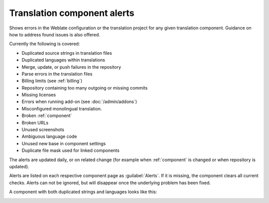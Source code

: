 .. _alerts:

Translation component alerts
============================

Shows errors in the Weblate configuration or the translation project for any given translation component.
Guidance on how to address found issues is also offered.

Currently the following is covered:

* Duplicated source strings in translation files
* Duplicated languages within translations
* Merge, update, or push failures in the repository
* Parse errors in the translation files
* Billing limits (see :ref:`billing`)
* Repository containing too many outgoing or missing commits
* Missing licenses
* Errors when running add-on (see :doc:`/admin/addons`)
* Misconfigured monolingual translation.
* Broken :ref:`component`
* Broken URLs
* Unused screenshots
* Ambiguous language code
* Unused new base in component settings
* Duplicate file mask used for linked components

The alerts are updated daily, or on related change (for example when
:ref:`component` is changed or when repository is updated).

Alerts are listed on each respective component page as :guilabel:`Alerts`.
If it is missing, the component clears all current checks. Alerts can not be ignored,
but will disappear once the underlying problem has been fixed.

A component with both duplicated strings and languages looks like this:

.. image:: /screenshots/alerts.png

.. seealso::

   :ref:`production-certs`
